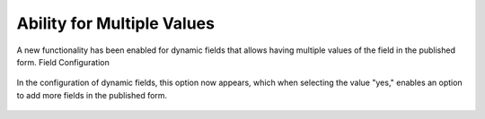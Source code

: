 Ability for Multiple Values
=================

A new functionality has been enabled for dynamic fields that allows having multiple values of the field in the published form.
Field Configuration

.. figure:: images/MultipleValues.jpg
    :alt: Configuration Multiple Values

In the configuration of dynamic fields, this option now appears, which when selecting the value "yes," enables an option to add more fields in the published form.

.. figure:: images/DisplayMultipleValues.jpg
   :alt: Display Multiple Values